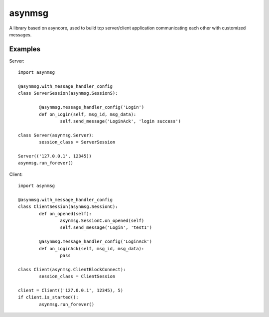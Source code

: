 asynmsg
=======

A library based on asyncore, used to build tcp server/client application communicating each other with customized messages.

Examples
--------

Server::

	import asynmsg

	@asynmsg.with_message_handler_config
	class ServerSession(asynmsg.SessionS):
	
		@asynmsg.message_handler_config('Login')
		def on_Login(self, msg_id, msg_data):
			self.send_message('LoginAck', 'login success')

	class Server(asynmsg.Server):
		session_class = ServerSession

	Server(('127.0.0.1', 12345))
	asynmsg.run_forever()

Client::

	import asynmsg

	@asynmsg.with_message_handler_config
	class ClientSession(asynmsg.SessionC):
		def on_opened(self):
			asynmsg.SessionC.on_opened(self)
			self.send_message('Login', 'test1')

		@asynmsg.message_handler_config('LoginAck')
		def on_LoginAck(self, msg_id, msg_data):
			pass

	class Client(asynmsg.ClientBlockConnect):
		session_class = ClientSession

	client = Client(('127.0.0.1', 12345), 5)
	if client.is_started():
		asynmsg.run_forever()
